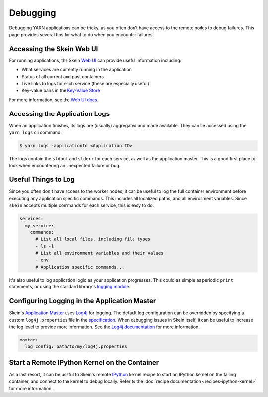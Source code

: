Debugging
=========

Debugging YARN applications can be tricky, as you often don't have access to
the remote nodes to debug failures. This page provides several tips for what to
do when you encounter failures.


Accessing the Skein Web UI
--------------------------

For running applications, the Skein `Web UI <web-ui.html>`__ can provide useful
information including:

- What services are currently running in the application
- Status of all current and past containers
- Live links to logs for each service (these are especially useful)
- Key-value pairs in the `Key-Value Store <key-value-store.html>`__

For more information, see the `Web UI docs <web-ui.html>`__.


Accessing the Application Logs
------------------------------

When an application finishes, its logs are (usually) aggregated and made
available. They can be accessed using the ``yarn logs`` cli command.

.. code-block:: console

    $ yarn logs -applicationId <Application ID>

The logs contain the ``stdout`` and ``stderr`` for each service, as well as the
application master. This is a good first place to look when encountering an
unexpected failure or bug.


Useful Things to Log
--------------------

Since you often don't have access to the worker nodes, it can be useful to log
the full container environment before executing any application specific
commands. This includes all localized paths, and all environment variables.
Since ``skein`` accepts multiple commands for each service, this is easy to do.

.. code-block:: none

    services:
      my_service:
        commands:
          # List all local files, including file types
          - ls -l
          # List all environment variables and their values
          - env
          # Application specific commands...


It's also useful to log application logic as your application progresses. This
could as simple as periodic ``print`` statements, or using the standard
library's `logging module <https://docs.python.org/3/library/logging.html>`_.


Configuring Logging in the Application Master
---------------------------------------------

Skein's `Application Master
<https://hadoop.apache.org/docs/stable/hadoop-yarn/hadoop-yarn-site/YARN.html>`__
uses `Log4j <http://logging.apache.org/log4j/1.2/>`__ for logging. The default
log configuration can be overridden by specifying a custom ``log4j.properties``
file in the `specification <specification.html>`__. When debugging issues in
Skein itself, it can be useful to increase the log level to provide more
information. See the `Log4j documentation
<https://logging.apache.org/log4j/1.2/>`__ for more information.

.. code-block:: none

    master:
      log_config: path/to/my/log4j.properties


Start a Remote IPython Kernel on the Container
----------------------------------------------

As a last resort, it can be useful to Skein's remote `IPython
<https://ipython.org/>`_ kernel recipe to start an IPython kernel on the
failing container, and connect to the kernel to debug locally. Refer to the
:doc:`recipe documentation <recipes-ipython-kernel>` for more information.
